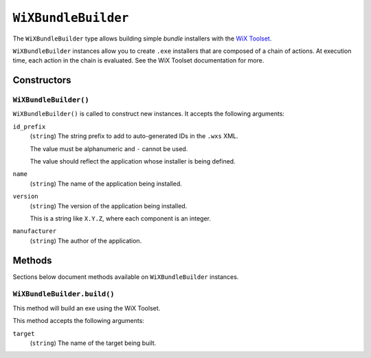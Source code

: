 .. _tugger_starlark_type_wix_bundle_builder:

====================
``WiXBundleBuilder``
====================

The ``WiXBundleBuilder`` type allows building simple *bundle* installers
with the  `WiX Toolset <https://wixtoolset.org/>`_.

``WiXBundleBuilder`` instances allow you to create ``.exe`` installers that are
composed of a chain of actions. At execution time, each action in the chain is
evaluated. See the WiX Toolset documentation for more.

.. _tugger_starlark_type_wix_bundle_builder_constructors:

Constructors
============

``WiXBundleBuilder()``
----------------------

``WiXBundleBuilder()`` is called to construct new instances. It accepts
the following arguments:

``id_prefix``
   (``string``) The string prefix to add to auto-generated IDs in the ``.wxs``
   XML.

   The value must be alphanumeric and ``-`` cannot be used.

   The value should reflect the application whose installer is being
   defined.

``name``
   (``string``) The name of the application being installed.

``version``
   (``string``) The version of the application being installed.

   This is a string like ``X.Y.Z``, where each component is an integer.

``manufacturer``
   (``string``) The author of the application.

.. _tugger_starlark_type_wix_bundle_builder_methods:

Methods
=======

Sections below document methods available on ``WiXBundleBuilder`` instances.

.. _tugger_starlark_type_wix_bundle_builder.build:

``WiXBundleBuilder.build()``
-------------------------

This method will build an exe using the WiX Toolset.

This method accepts the following arguments:

``target``
   (``string``) The name of the target being built.
